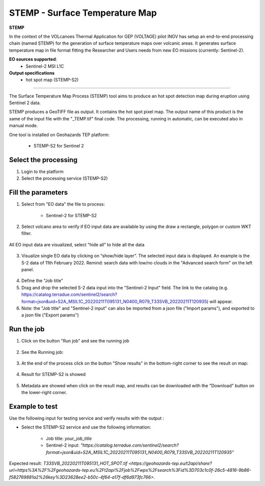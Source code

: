 STEMP - Surface Temperature Map
================================

.. image:: assets/tuto_stemp-s2_icon.png

**STEMP**

In the context of the VOLcanoes Thermal Application for GEP (VOLTAGE) pilot INGV has setup an end-to-end processing chain (named STEMP) for the generation of surface temperature maps over volcanic areas. It generates surface temperature map in file format fitting the Researcher and Users needs from new EO missions (currently: Sentinel-2). 

**EO sources supported**:
        - Sentinel-2 MSI L1C
        
**Output specifications**
        - hot spot map (STEMP-S2)

-----

The Surface Temperature Map Process (STEMP) tool aims to produce an hot spot detection map during eruption using Sentinel 2 data.

STEMP produces a GeoTIFF file as output. It contains the hot spot pixel map. The output name of this product is the same of the input file with the "_TEMP.tif" final code. The processing, running in automatic, can be executed also in manual mode.

One tool is installed on Geohazards TEP platform: 

	- STEMP-S2 for Sentinel 2

Select the processing
---------------------

1. Login to the platform
2. Select the processing service (STEMP-S2)

.. figure:: assets/tuto_stemp_1_s2-min.png
	:figclass: align-center
        :width: 750px
        :align: center
 
Fill the parameters 
-------------------

1. Select from "EO data" the file to process: 

	- Sentinel-2 for STEMP-S2

.. figure:: assets/tuto_stemp_2_s2-min.png
	:figclass: align-center
        :width: 300px
        :align: center 
 
2. Select volcano area to verify if EO input data are available by using the draw a rectangle, polygon or custom WKT filter.

.. figure:: assets/tuto_stemp_3_s2-min.png
	:figclass: align-center
        :width: 750px
        :align: center 

All EO input data are visualized, select “hide all” to hide all the data 

.. figure:: assets/tuto_stemp_4_s2-min.png
	:figclass: align-center
        :width: 750px
        :align: center  

3. Visualize single EO data by clicking on “show/hide layer”. The selected input data is displayed. An example is the S-2 data of 11th February 2022. Remind: search data with low/no clouds in the "Advanced search form" on the left panel. 

.. figure:: assets/tuto_stemp_5_s2-min.png
	:figclass: align-center
        :width: 750px
        :align: center 

4. Define the "Job title"
5. Drag and drop the selected S-2 data input into the "Sentinel-2 Input" field. The link to the catalog (e.g. https://catalog.terradue.com/sentinel2/search?format=json&uid=S2A_MSIL1C_20220211T095131_N0400_R079_T33SVB_20220211T120935) will appear. 
6. Note: the "Job title" and "Sentinel-2 input" can also be imported from a json file ("Import params"), and exported to a json file ("Export params") 

.. figure:: assets/tuto_stemp_6_s2-min.png
	:figclass: align-center
        :width: 750px
        :align: center 

Run the job
-----------

1. Click on the button "Run job" and see the running job

.. figure:: assets/tuto_stemp_7_s2-min.png
	:figclass: align-center
        :width: 750px
        :align: center 

2. See the Running job:

.. figure:: assets/tuto_stemp_8_s2-min.png
	:figclass: align-center
        :width: 750px
        :align: center 

3. At the end of the process click on the button "Show results" in the bottom-right corner to see the result on map: 

.. figure:: assets/tuto_stemp_9_s2-min.png
	:figclass: align-center
        :width: 750px
        :align: center 
 
4. Result for STEMP-S2 is showed

.. figure:: assets/tuto_stemp_10_s2-min.png
	:figclass: align-center
        :width: 750px
        :align: center 

5. Metadata are showed when click on the result map, and results can be downloaded with the "Download" button on the lower-right corner.
 
.. figure:: assets/tuto_stemp_11_s2-min.png
	:figclass: align-center
        :width: 750px
        :align: center 

Example to test
---------------

Use  the following input for testing service and verify results with the output :  
        
- Select the STEMP-S2 service and use the following information:
        
        - Job title: *your_job_title*
        - Sentinel-2 input: *"https://catalog.terradue.com/sentinel2/search?format=json&uid=S2A_MSIL1C_20220211T095131_N0400_R079_T33SVB_20220211T120935"*

Expected result: `T33SVB_20220211T095131_HOT_SPOT.tif 
<https://geohazards-tep.eu/t2api/share?url=https%3A%2F%2Fgeohazards-tep.eu%2Ft2api%2Fjob%2Fwps%2Fsearch%3Fid%3D703c1c0f-26c5-4816-9b86-f582769881a2%26key%3D23628ee2-b50c-4f64-a17f-df6d973fc766>`.


